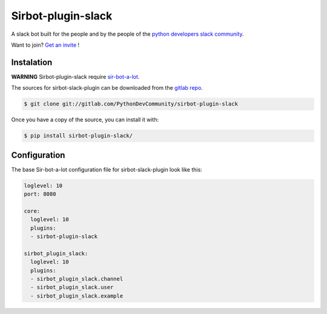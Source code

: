 ===================
Sirbot-plugin-slack
===================

|build| |coverage| |doc|

A slack bot built for the people and by the people of the `python developers slack community`_.

Want to join? `Get an invite`_ !

.. _Get an invite: http://pythondevelopers.herokuapp.com/
.. _python developers slack community: https://pythondev.slack.com/
.. |build| image:: https://gitlab.com/PythonDevCommunity/sirbot-plugin-slack/badges/master/build.svg
    :alt: Build status
    :scale: 100%
    :target: https://gitlab.com/PythonDevCommunity/sir-bot-a-lot/commits/master
.. |coverage| image:: https://gitlab.com/PythonDevCommunity/sirbot-plugin-slack/badges/master/coverage.svg
    :alt: Coverage status
    :scale: 100%
    :target: https://gitlab.com/PythonDevCommunity/sir-bot-a-lot/commits/master
.. |doc| image:: https://readthedocs.org/projects/sirbot-plugin-slack/badge/?version=latest
    :alt: Documentation status
    :target: http://sir-bot-a-lot.readthedocs.io/en/latest/?badge=latest

Instalation
-----------

**WARNING** Sirbot-plugin-slack require `sir-bot-a-lot`_.

The sources for sirbot-slack-plugin can be downloaded from the `gitlab repo`_.

.. code-block:: console

    $ git clone git://gitlab.com/PythonDevCommunity/sirbot-plugin-slack

Once you have a copy of the source, you can install it with:

.. code-block:: console

    $ pip install sirbot-plugin-slack/

.. _sir-bot-a-lot: http://sir-bot-a-lot.readthedocs.io/en/latest/
.. _gitlab repo: https://gitlab.com/PythonDevCommunity/sirbot-plugin-slack


Configuration
-------------

The base Sir-bot-a-lot configuration file for sirbot-slack-plugin look like this:

.. code-block:: yaml

    loglevel: 10
    port: 8080

    core:
      loglevel: 10
      plugins:
      - sirbot-plugin-slack

    sirbot_plugin_slack:
      loglevel: 10
      plugins:
      - sirbot_plugin_slack.channel
      - sirbot_plugin_slack.user
      - sirbot_plugin_slack.example
